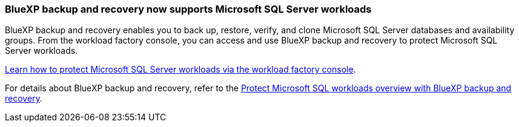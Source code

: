 === BlueXP backup and recovery now supports Microsoft SQL Server workloads

BlueXP backup and recovery enables you to back up, restore, verify, and clone Microsoft SQL Server databases and availability groups. From the workload factory console, you can access and use BlueXP backup and recovery to protect Microsoft SQL Server workloads.

link:https://docs.netapp.com/us-en/workload-databases/protect-sql-server.html[Learn how to protect Microsoft SQL Server workloads via the workload factory console]. 

For details about BlueXP backup and recovery, refer to the link:https://docs.netapp.com/us-en/bluexp-backup-recovery/br-use-mssql-protect-overview.html[Protect Microsoft SQL workloads overview with BlueXP backup and recovery^].